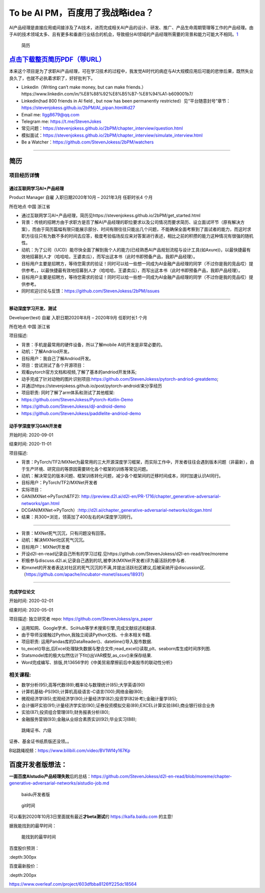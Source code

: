 
To be AI PM，百度用了我战略idea？
=================================

AI产品经理是直接应用或间接涉及了AI技术，进而完成相关AI产品的设计、研发、推广、产品生命周期管理等工作的产品经理。由于AI的技术领域太多、且有更多和垂直行业结合的机会，导致细分AI领域的产品经理所需要的背景和能力可能大不相同。\ `1 <https://www.boxuegu.com/news/4368.html>`__

.. figure:: ./img/resume_nophone2.jpg

   简历

`点击下载整页简历PDF（带URL） <https://github.com/StevenJokess/2bPM/blob/master/蔡舒起-AI产品经理-GAN(MXNet-PyTorchTF2开发者)_nophone.pdf>`__
---------------------------------------------------------------------------------------------------------------------------------------------

本来这个项目是为了求职AI产品经理，可在学习技术的过程中，我发觉AI时代的病症与AI大规模应用后可能的悲惨后果，既然失业良久了，也就不必执着求职了，好好批判下。

-  Linkedin（Writing can’t make money, but can make
   friends.）https://www.linkedin.com/in/%E8%88%92%E8%B5%B7-%E8%94%A1-b609001b7/
-  Linkedin(had 800 friends in AI field , but now has been permanently
   restricted）见“平台随意封号”章节：https://stevenjokess.github.io/2bPM/AI_pipan.html#id27
-  Email me: llgg8679@qq.com
-  Telegram me: https://t.me/StevenJokes

-  常见问题：https://stevenjokess.github.io/2bPM/chapter_interview/question.html
-  模拟面试：https://stevenjokess.github.io/2bPM/chapter_interview/simulate_interview.html
-  Be a Watcher：https://github.com/StevenJokess/2bPM/watchers

--------------

**简历**
--------

项目经历详情
~~~~~~~~~~~~

通过互联网学习AI+产品经理
^^^^^^^^^^^^^^^^^^^^^^^^^

Product Manager 自雇 入职日期2020年10月 – 2021年3月 任职时长4 个月

所在地点 中国 浙江省

-  通过互联网学习AI+产品经理，简历见https://stevenjokess.github.io/2bPM/get_started.html
-  背景：传统的招聘方由于求职方是否了解AI产品经理的职位要求以及公司情况而要求简历、设立面试环节（原有解决方案），而由于简历篇幅有限只能展示部分、时间有限往往只能出几个问题，不能确保全面考察到了面试者的能力，而这时求职方往往只有为数不多的时间去应答，极度考验临场反应来对答案进行表述，相比之前的积攒的能力这种情况有很强的随机性。
-  动机：为了公司（UCD）能尽快全面了解到我个人的能力(已经熟悉AI产品规划流程与设计工具(如Axure))，以最快捷最有效地招募到人才（哈哈哈，王婆卖瓜），而写出这本书（此时书即预备产品，我即产品经理）。
-  目标用户主要是招聘方，等待您需求的验证！同时可以给一些想一同成为AI金融产品经理的同学（不过你是我的竞品哎）提供参考。，以最快捷最有效地招募到人才（哈哈哈，王婆卖瓜），而写出这本书（此时书即预备产品，我即产品经理）。
-  目标用户主要是招聘方，等待您需求的验证！同时可以给一些想一同成为AI金融产品经理的同学（不过你是我的竞品哎）提供参考。
-  同时欢迎讨论与反馈：https://github.com/StevenJokess/2bPM/issues

--------------

移动深度学习开发、测试
^^^^^^^^^^^^^^^^^^^^^^

Developer(test) 自雇 入职日期2020年8月 – 2020年9月 任职时长1 个月

所在地点 中国 浙江省

项目描述:

-  背景：手机是最常用的硬件设备，所以了解mobile AI的开发是非常必要的。
-  动机：了解Andriod开发。
-  目标用户：我自己了解Andriod开发。
-  项目：尝试测试了各个开源项目：

-  观看pytorch官方文档和视频,了解了基本的andriod开发体系;
-  动手完成了针对动物的图片识别项目:https://github.com/StevenJokess/pytorch-andriod-greatdemo;
-  并通过https://stevenjokess.github.io/post/pytorch-android/来分享经历
-  项目职责: 同时了解了arm体系和测试了其他框架:
-  https://github.com/StevenJokess/Pytorch-Kotlin-Demo
-  https://github.com/StevenJokess/djl-android-demo
-  https://github.com/StevenJokess/paddlelite-andriod-demo

动手学深度学习GAN开发者
^^^^^^^^^^^^^^^^^^^^^^^

开始时间: 2020-09-01

结束时间: 2020-11-01

项目描述:

-  背景：PyTorch/TF2/MXNet为最常用的三大开源深度学习框架，而实际工作中，开发者往往会遇到版本问题（非最新），由于生产环境、研究目的等原因需要转化各个框架的训练等常见问题。
-  动机：解决常见的版本问题、框架训练转化问题，减少各个框架间的迁移时间成本，同时加速认识AI同行。
-  目标用户：PyTorch/TF2/MXNet开发者
-  实际项目：
-  GAN(MXNet->PyTorch&TF2):
   http://preview.d2l.ai/d2l-en/PR-1716/chapter_generative-adversarial-networks/gan.html
-  DCGAN(MXNet->PyTorch）:http://d2l.ai/chapter_generative-adversarial-networks/dcgan.html
-  结果：共300+浏览，领英加了400左右的AI深度学习同行。

--------------

-  背景：MXNet死气沉沉，只有问题没有回答。
-  动机：解决MXNet社区死气沉沉。
-  目标用户：MXNet开发者
-  开设d2l-en-read记录自己所有的学习过程.见https://github.com/StevenJokess/d2l-en-read/tree/moreme
-  积极参与discuss.d2l.ai,记录自己遇到的坑,被李沐(MXNet开发者)评为最活跃的参与者.
-  和mxnet的开发者表达对社区的死气沉沉的不满,并提出活跃社区建议,后被采纳开设discussion区.（https://github.com/apache/incubator-mxnet/issues/18931）

--------------

完成学位论文
^^^^^^^^^^^^

开始时间: 2020-02-01

结束时间: 2020-05-01

项目描述: 独立研究者 repo: https://github.com/StevenJokess/gra_paper

-  运用知网、Google学术、SciHub等学术搜索引擎,完成文献综述和翻译.
-  由于导师没接触过Python,我独立阅读Python文档、十余本相关书籍.
-  项目职责: 运用Pandas库的DataReader()、datetime()导入股市数据.
-  to_excel()导出,后Excel处理缺失数据与整合文件;read_excel()读取,plt、seaborn库生成时间序列图.
-  Statsmodel库的极大似然估计下fit()出VAR模型,as_csv()来保存结果.
-  Word完成编写、排版,共13656字的《中美贸易摩擦前后中美股市的联动性分析》

相关课程:
~~~~~~~~~

-  数学分析(95);高等代数(89);概率论与数理统计(85);大学英语(90)
-  计算机基础–PS(90);计算机高级语言–C语言(100);网络金融(80);
-  微观经济学(85);宏观经济学(90);计量经济学(82);投资学(82补考);金融计量学(85);
-  会计循环实验(91);计量经济学实验(90);证券投资模拟交易(89);EXCEL计算实验(86);商业银行综合业务
-  实验(87);投资组合管理(81);财务报表分析(80);
-  金融服务营销(93);金融从业综合素质实训(92);毕业实习(88);

.. figure:: ./img/rope.png

   跳绳证书、六级

证券、基金证书纸质版还没领。。

B站跳绳视频：https://www.bilibili.com/video/BV1Wf4y167Kp

百度开发者版想法：
------------------

**一面百度AIstudio产品经理失败**\ 后的总结：https://github.com/StevenJokess/d2l-en-read/blob/moreme/chapter-generative-adversarial-networks/aistudio-job.md

.. figure:: ./img/baidu_kaifa.png

   baidu开发者版

.. figure:: ./img/idea_time.png

   git时间

可以看到2020年10月3日里面就有最近\ **才beta测试**\ 的
https://kaifa.baidu.com 的主意!

据我能找到的最早时间：

.. figure:: ./img/kaifa_online.png

   能找到的最早时间

百度股价预测：

|百度股价| :depth:300px

百度最新股价：

|百度最新股价| :depth:200px

https://www.overleaf.com/project/603dfbba8126ff225dc18564

.. raw:: html

   <embed width=100% height=100% fullscreen=yes
   src="/蔡舒起-AI产品经理-动手学深度学习GAN开发者_nophone.pdf" />

.. |百度股价| image:: ./img/baidu_gujia.jpg
.. |百度最新股价| image:: ./img/baidu_gujia_newest.png
